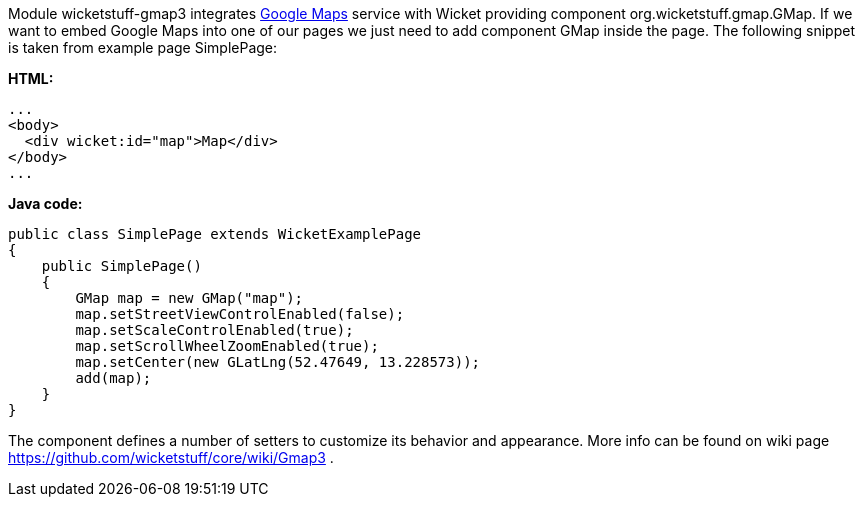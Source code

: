 


Module wicketstuff-gmap3 integrates  http://maps.google.com[Google Maps] service with Wicket providing component org.wicketstuff.gmap.GMap. If we want to embed Google Maps into one of our pages we just need to add component GMap inside the page. The following snippet is taken from example page SimplePage:

*HTML:*

[source,html]
----
...
<body>
  <div wicket:id="map">Map</div>
</body>
... 
----

*Java code:*

[source,java]
----
public class SimplePage extends WicketExamplePage
{
    public SimplePage()
    {
        GMap map = new GMap("map");
        map.setStreetViewControlEnabled(false);
        map.setScaleControlEnabled(true);
        map.setScrollWheelZoomEnabled(true);
        map.setCenter(new GLatLng(52.47649, 13.228573));        
        add(map);
    }
}
----

The component defines a number of setters to customize its behavior and appearance. More info can be found on wiki page  https://github.com/wicketstuff/core/wiki/Gmap3[https://github.com/wicketstuff/core/wiki/Gmap3] .

